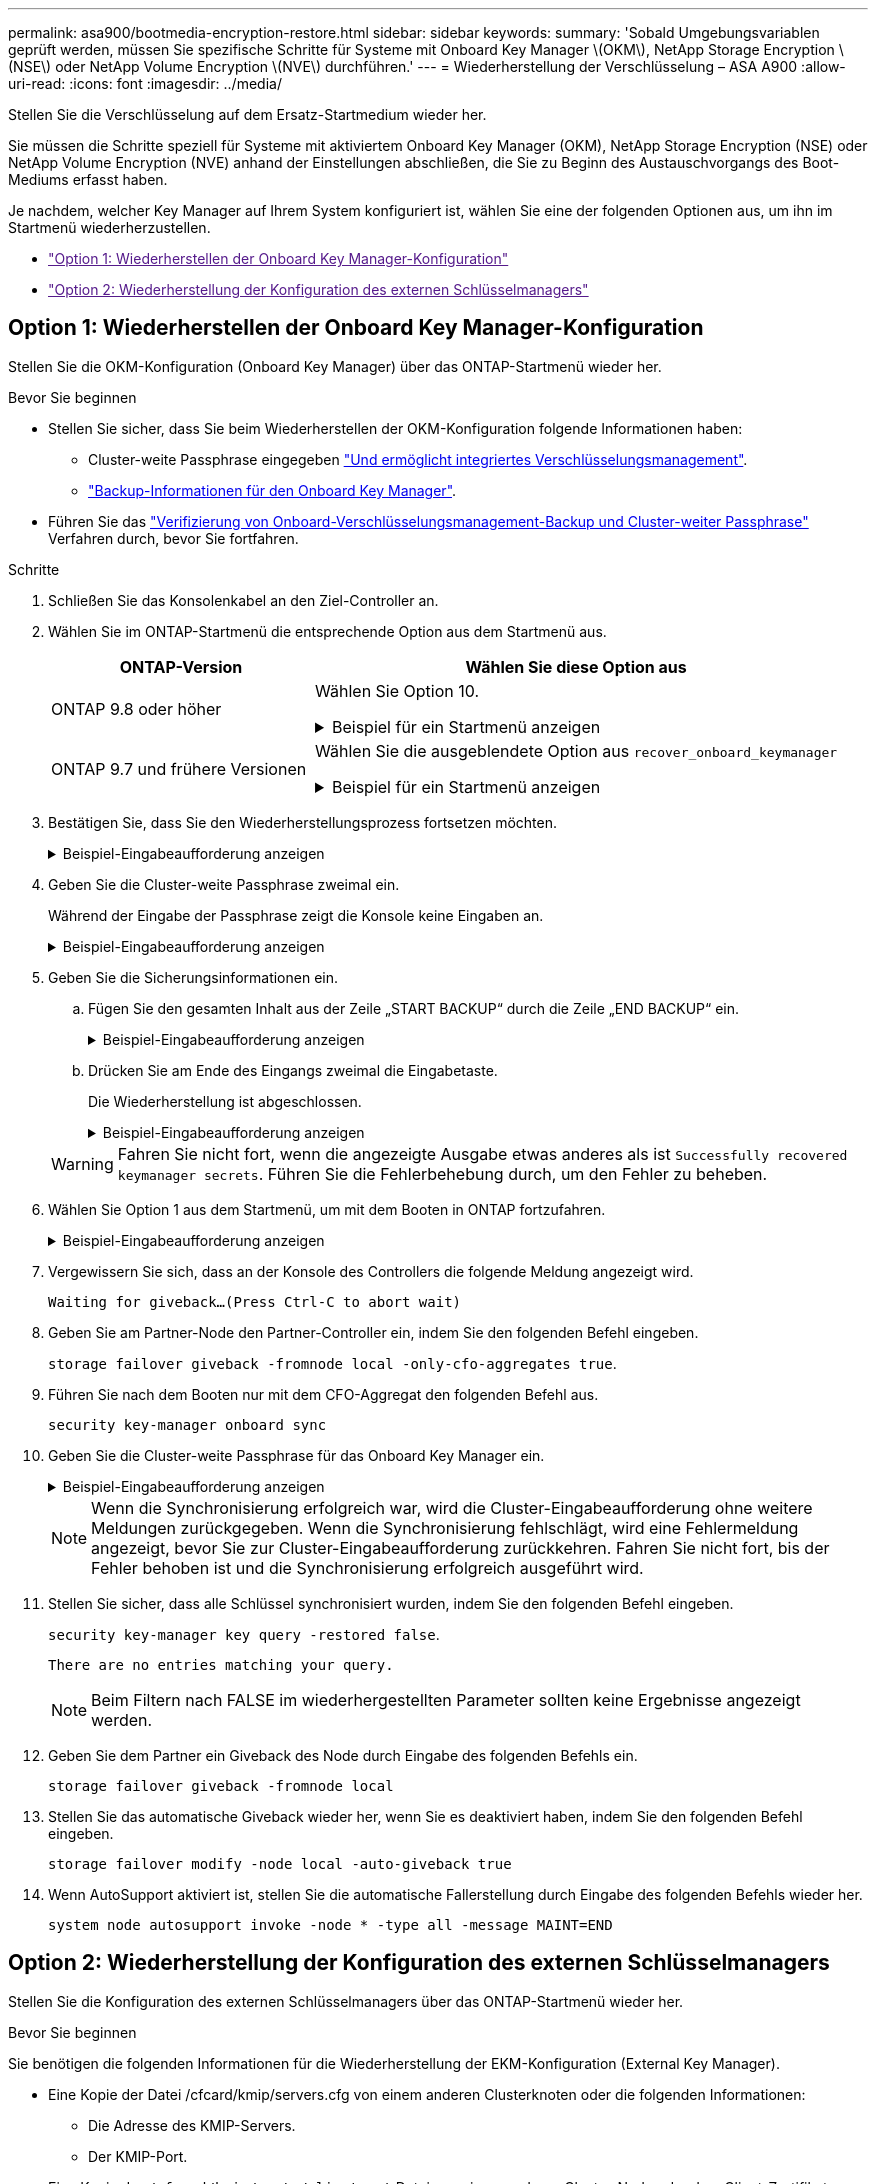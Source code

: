 ---
permalink: asa900/bootmedia-encryption-restore.html 
sidebar: sidebar 
keywords:  
summary: 'Sobald Umgebungsvariablen geprüft werden, müssen Sie spezifische Schritte für Systeme mit Onboard Key Manager \(OKM\), NetApp Storage Encryption \(NSE\) oder NetApp Volume Encryption \(NVE\) durchführen.' 
---
= Wiederherstellung der Verschlüsselung – ASA A900
:allow-uri-read: 
:icons: font
:imagesdir: ../media/


[role="lead"]
Stellen Sie die Verschlüsselung auf dem Ersatz-Startmedium wieder her.

Sie müssen die Schritte speziell für Systeme mit aktiviertem Onboard Key Manager (OKM), NetApp Storage Encryption (NSE) oder NetApp Volume Encryption (NVE) anhand der Einstellungen abschließen, die Sie zu Beginn des Austauschvorgangs des Boot-Mediums erfasst haben.

Je nachdem, welcher Key Manager auf Ihrem System konfiguriert ist, wählen Sie eine der folgenden Optionen aus, um ihn im Startmenü wiederherzustellen.

* link:["Option 1: Wiederherstellen der Onboard Key Manager-Konfiguration"]
* link:["Option 2: Wiederherstellung der Konfiguration des externen Schlüsselmanagers"]




== Option 1: Wiederherstellen der Onboard Key Manager-Konfiguration

Stellen Sie die OKM-Konfiguration (Onboard Key Manager) über das ONTAP-Startmenü wieder her.

.Bevor Sie beginnen
* Stellen Sie sicher, dass Sie beim Wiederherstellen der OKM-Konfiguration folgende Informationen haben:
+
** Cluster-weite Passphrase eingegeben https://docs.netapp.com/us-en/ontap/encryption-at-rest/enable-onboard-key-management-96-later-nse-task.html["Und ermöglicht integriertes Verschlüsselungsmanagement"].
** https://docs.netapp.com/us-en/ontap/encryption-at-rest/backup-key-management-information-manual-task.html["Backup-Informationen für den Onboard Key Manager"].


* Führen Sie das https://kb.netapp.com/on-prem/ontap/Ontap_OS/OS-KBs/How_to_verify_onboard_key_management_backup_and_cluster-wide_passphrase["Verifizierung von Onboard-Verschlüsselungsmanagement-Backup und Cluster-weiter Passphrase"] Verfahren durch, bevor Sie fortfahren.


.Schritte
. Schließen Sie das Konsolenkabel an den Ziel-Controller an.
. Wählen Sie im ONTAP-Startmenü die entsprechende Option aus dem Startmenü aus.
+
[cols="1a,2a"]
|===
| ONTAP-Version | Wählen Sie diese Option aus 


 a| 
ONTAP 9.8 oder höher
 a| 
Wählen Sie Option 10.

.Beispiel für ein Startmenü anzeigen
[%collapsible]
====
....

Please choose one of the following:

(1)  Normal Boot.
(2)  Boot without /etc/rc.
(3)  Change password.
(4)  Clean configuration and initialize all disks.
(5)  Maintenance mode boot.
(6)  Update flash from backup config.
(7)  Install new software first.
(8)  Reboot node.
(9)  Configure Advanced Drive Partitioning.
(10) Set Onboard Key Manager recovery secrets.
(11) Configure node for external key management.
Selection (1-11)? 10

....
====


 a| 
ONTAP 9.7 und frühere Versionen
 a| 
Wählen Sie die ausgeblendete Option aus `recover_onboard_keymanager`

.Beispiel für ein Startmenü anzeigen
[%collapsible]
====
....

Please choose one of the following:

(1)  Normal Boot.
(2)  Boot without /etc/rc.
(3)  Change password.
(4)  Clean configuration and initialize all disks.
(5)  Maintenance mode boot.
(6)  Update flash from backup config.
(7)  Install new software first.
(8)  Reboot node.
(9)  Configure Advanced Drive Partitioning.
Selection (1-19)? recover_onboard_keymanager

....
====
|===
. Bestätigen Sie, dass Sie den Wiederherstellungsprozess fortsetzen möchten.
+
.Beispiel-Eingabeaufforderung anzeigen
[%collapsible]
====
`This option must be used only in disaster recovery procedures. Are you sure? (y or n):`

====
. Geben Sie die Cluster-weite Passphrase zweimal ein.
+
Während der Eingabe der Passphrase zeigt die Konsole keine Eingaben an.

+
.Beispiel-Eingabeaufforderung anzeigen
[%collapsible]
====
`Enter the passphrase for onboard key management:`

`Enter the passphrase again to confirm:`

====
. Geben Sie die Sicherungsinformationen ein.
+
.. Fügen Sie den gesamten Inhalt aus der Zeile „START BACKUP“ durch die Zeile „END BACKUP“ ein.
+
.Beispiel-Eingabeaufforderung anzeigen
[%collapsible]
====
....
Enter the backup data:

--------------------------BEGIN BACKUP--------------------------
0123456789012345678901234567890123456789012345678901234567890123
1234567890123456789012345678901234567890123456789012345678901234
2345678901234567890123456789012345678901234567890123456789012345
3456789012345678901234567890123456789012345678901234567890123456
4567890123456789012345678901234567890123456789012345678901234567
AAAAAAAAAAAAAAAAAAAAAAAAAAAAAAAAAAAAAAAAAAAAAAAAAAAAAAAAAAAAAAAA
AAAAAAAAAAAAAAAAAAAAAAAAAAAAAAAAAAAAAAAAAAAAAAAAAAAAAAAAAAAAAAAA
AAAAAAAAAAAAAAAAAAAAAAAAAAAAAAAAAAAAAAAAAAAAAAAAAAAAAAAAAAAAAAAA
AAAAAAAAAAAAAAAAAAAAAAAAAAAAAAAAAAAAAAAAAAAAAAAAAAAAAAAAAAAAAAAA
AAAAAAAAAAAAAAAAAAAAAAAAAAAAAAAAAAAAAAAAAAAAAAAAAAAAAAAAAAAAAAAA
AAAAAAAAAAAAAAAAAAAAAAAAAAAAAAAAAAAAAAAAAAAAAAAAAAAAAAAAAAAAAAAA
AAAAAAAAAAAAAAAAAAAAAAAAAAAAAAAAAAAAAAAAAAAAAAAAAAAAAAAAAAAAAAAA
AAAAAAAAAAAAAAAAAAAAAAAAAAAAAAAAAAAAAAAAAAAAAAAAAAAAAAAAAAAAAAAA
AAAAAAAAAAAAAAAAAAAAAAAAAAAAAAAAAAAAAAAAAAAAAAAAAAAAAAAAAAAAAAAA
AAAAAAAAAAAAAAAAAAAAAAAAAAAAAAAAAAAAAAAAAAAAAAAAAAAAAAAAAAAAAAAA
AAAAAAAAAAAAAAAAAAAAAAAAAAAAAAAAAAAAAAAAAAAAAAAAAAAAAAAAAAAAAAAA
AAAAAAAAAAAAAAAAAAAAAAAAAAAAAAAAAAAAAAAAAAAAAAAAAAAAAAAAAAAAAAAA
AAAAAAAAAAAAAAAAAAAAAAAAAAAAAAAAAAAAAAAAAAAAAAAAAAAAAAAAAAAAAAAA
AAAAAAAAAAAAAAAAAAAAAAAAAAAAAAAAAAAAAAAAAAAAAAAAAAAAAAAAAAAAAAAA
AAAAAAAAAAAAAAAAAAAAAAAAAAAAAAAAAAAAAAAAAAAAAAAAAAAAAAAAAAAAAAAA
AAAAAAAAAAAAAAAAAAAAAAAAAAAAAAAAAAAAAAAAAAAAAAAAAAAAAAAAAAAAAAAA
AAAAAAAAAAAAAAAAAAAAAAAAAAAAAAAAAAAAAAAAAAAAAAAAAAAAAAAAAAAAAAAA
AAAAAAAAAAAAAAAAAAAAAAAAAAAAAAAAAAAAAAAAAAAAAAAAAAAAAAAAAAAAAAAA
0123456789012345678901234567890123456789012345678901234567890123
1234567890123456789012345678901234567890123456789012345678901234
2345678901234567890123456789012345678901234567890123456789012345
AAAAAAAAAAAAAAAAAAAAAAAAAAAAAAAAAAAAAAAAAAAAAAAAAAAAAAAAAAAAAAAA
AAAAAAAAAAAAAAAAAAAAAAAAAAAAAAAAAAAAAAAAAAAAAAAAAAAAAAAAAAAAAAAA
AAAAAAAAAAAAAAAAAAAAAAAAAAAAAAAAAAAAAAAAAAAAAAAAAAAAAAAAAAAAAAAA

---------------------------END BACKUP---------------------------

....
====
.. Drücken Sie am Ende des Eingangs zweimal die Eingabetaste.
+
Die Wiederherstellung ist abgeschlossen.

+
.Beispiel-Eingabeaufforderung anzeigen
[%collapsible]
====
....

Trying to recover keymanager secrets....
Setting recovery material for the onboard key manager
Recovery secrets set successfully
Trying to delete any existing km_onboard.wkeydb file.

Successfully recovered keymanager secrets.

***********************************************************************************
* Select option "(1) Normal Boot." to complete recovery process.
*
* Run the "security key-manager onboard sync" command to synchronize the key database after the node reboots.
***********************************************************************************

....
====


+

WARNING: Fahren Sie nicht fort, wenn die angezeigte Ausgabe etwas anderes als ist `Successfully recovered keymanager secrets`. Führen Sie die Fehlerbehebung durch, um den Fehler zu beheben.

. Wählen Sie Option 1 aus dem Startmenü, um mit dem Booten in ONTAP fortzufahren.
+
.Beispiel-Eingabeaufforderung anzeigen
[%collapsible]
====
....

***********************************************************************************
* Select option "(1) Normal Boot." to complete the recovery process.
*
***********************************************************************************


(1)  Normal Boot.
(2)  Boot without /etc/rc.
(3)  Change password.
(4)  Clean configuration and initialize all disks.
(5)  Maintenance mode boot.
(6)  Update flash from backup config.
(7)  Install new software first.
(8)  Reboot node.
(9)  Configure Advanced Drive Partitioning.
(10) Set Onboard Key Manager recovery secrets.
(11) Configure node for external key management.
Selection (1-11)? 1

....
====
. Vergewissern Sie sich, dass an der Konsole des Controllers die folgende Meldung angezeigt wird.
+
`Waiting for giveback...(Press Ctrl-C to abort wait)`

. Geben Sie am Partner-Node den Partner-Controller ein, indem Sie den folgenden Befehl eingeben.
+
`storage failover giveback -fromnode local -only-cfo-aggregates true`.

. Führen Sie nach dem Booten nur mit dem CFO-Aggregat den folgenden Befehl aus.
+
`security key-manager onboard sync`

. Geben Sie die Cluster-weite Passphrase für das Onboard Key Manager ein.
+
.Beispiel-Eingabeaufforderung anzeigen
[%collapsible]
====
....

Enter the cluster-wide passphrase for the Onboard Key Manager:

All offline encrypted volumes will be brought online and the corresponding volume encryption keys (VEKs) will be restored automatically within 10 minutes. If any offline encrypted volumes are not brought online automatically, they can be brought online manually using the "volume online -vserver <vserver> -volume <volume_name>" command.

....
====
+

NOTE: Wenn die Synchronisierung erfolgreich war, wird die Cluster-Eingabeaufforderung ohne weitere Meldungen zurückgegeben. Wenn die Synchronisierung fehlschlägt, wird eine Fehlermeldung angezeigt, bevor Sie zur Cluster-Eingabeaufforderung zurückkehren. Fahren Sie nicht fort, bis der Fehler behoben ist und die Synchronisierung erfolgreich ausgeführt wird.

. Stellen Sie sicher, dass alle Schlüssel synchronisiert wurden, indem Sie den folgenden Befehl eingeben.
+
`security key-manager key query -restored false`.

+
`There are no entries matching your query.`

+

NOTE: Beim Filtern nach FALSE im wiederhergestellten Parameter sollten keine Ergebnisse angezeigt werden.

. Geben Sie dem Partner ein Giveback des Node durch Eingabe des folgenden Befehls ein.
+
`storage failover giveback -fromnode local`

. Stellen Sie das automatische Giveback wieder her, wenn Sie es deaktiviert haben, indem Sie den folgenden Befehl eingeben.
+
`storage failover modify -node local -auto-giveback true`

. Wenn AutoSupport aktiviert ist, stellen Sie die automatische Fallerstellung durch Eingabe des folgenden Befehls wieder her.
+
`system node autosupport invoke -node * -type all -message MAINT=END`





== Option 2: Wiederherstellung der Konfiguration des externen Schlüsselmanagers

Stellen Sie die Konfiguration des externen Schlüsselmanagers über das ONTAP-Startmenü wieder her.

.Bevor Sie beginnen
Sie benötigen die folgenden Informationen für die Wiederherstellung der EKM-Konfiguration (External Key Manager).

* Eine Kopie der Datei /cfcard/kmip/servers.cfg von einem anderen Clusterknoten oder die folgenden Informationen:
+
** Die Adresse des KMIP-Servers.
** Der KMIP-Port.


* Eine Kopie der `/cfcard/kmip/certs/client.crt` Datei von einem anderen Cluster-Node oder dem Client-Zertifikat.
* Eine Kopie der `/cfcard/kmip/certs/client.key` Datei von einem anderen Cluster-Node oder dem Client-Schlüssel.
* Eine Kopie der `/cfcard/kmip/certs/CA.pem` Datei von einem anderen Cluster-Knoten oder der KMIP-Server-CA(s).


.Schritte
. Schließen Sie das Konsolenkabel an den Ziel-Controller an.
. Wählen Sie Option 11 aus dem ONTAP-Startmenü.
+
.Beispiel für ein Startmenü anzeigen
[%collapsible]
====
....

(1)  Normal Boot.
(2)  Boot without /etc/rc.
(3)  Change password.
(4)  Clean configuration and initialize all disks.
(5)  Maintenance mode boot.
(6)  Update flash from backup config.
(7)  Install new software first.
(8)  Reboot node.
(9)  Configure Advanced Drive Partitioning.
(10) Set Onboard Key Manager recovery secrets.
(11) Configure node for external key management.
Selection (1-11)? 11
....
====
. Bestätigen Sie, dass Sie die erforderlichen Informationen gesammelt haben, wenn Sie dazu aufgefordert werden.
+
.Beispiel-Eingabeaufforderung anzeigen
[%collapsible]
====
....
Do you have a copy of the /cfcard/kmip/certs/client.crt file? {y/n}
Do you have a copy of the /cfcard/kmip/certs/client.key file? {y/n}
Do you have a copy of the /cfcard/kmip/certs/CA.pem file? {y/n}
Do you have a copy of the /cfcard/kmip/servers.cfg file? {y/n}
....
====
. Geben Sie bei der entsprechenden Aufforderung die Client- und Serverinformationen ein.
+
.Eingabeaufforderung anzeigen
[%collapsible]
====
....
Enter the client certificate (client.crt) file contents:
Enter the client key (client.key) file contents:
Enter the KMIP server CA(s) (CA.pem) file contents:
Enter the server configuration (servers.cfg) file contents:
....
====
+
.Beispiel anzeigen
[%collapsible]
====
....
Enter the client certificate (client.crt) file contents:
-----BEGIN CERTIFICATE-----
<certificate_value>
-----END CERTIFICATE-----

Enter the client key (client.key) file contents:
-----BEGIN RSA PRIVATE KEY-----
<key_value>
-----END RSA PRIVATE KEY-----

Enter the KMIP server CA(s) (CA.pem) file contents:
-----BEGIN CERTIFICATE-----
<certificate_value>
-----END CERTIFICATE-----

Enter the IP address for the KMIP server: 10.10.10.10
Enter the port for the KMIP server [5696]:

System is ready to utilize external key manager(s).
Trying to recover keys from key servers....
kmip_init: configuring ports
Running command '/sbin/ifconfig e0M'
..
..
kmip_init: cmd: ReleaseExtraBSDPort e0M
....
====
+
Nachdem Sie die Client- und Serverinformationen eingegeben haben, ist der Wiederherstellungsvorgang abgeschlossen.

+
.Beispiel anzeigen
[%collapsible]
====
....
System is ready to utilize external key manager(s).
Trying to recover keys from key servers....
Performing initialization of OpenSSL
Successfully recovered keymanager secrets.
....
====
. Wählen Sie Option 1 aus dem Startmenü, um mit dem Booten in ONTAP fortzufahren.
+
.Beispiel-Eingabeaufforderung anzeigen
[%collapsible]
====
....

***************************************************************************
* Select option "(1) Normal Boot." to complete the recovery process.
*
***************************************************************************

(1)  Normal Boot.
(2)  Boot without /etc/rc.
(3)  Change password.
(4)  Clean configuration and initialize all disks.
(5)  Maintenance mode boot.
(6)  Update flash from backup config.
(7)  Install new software first.
(8)  Reboot node.
(9)  Configure Advanced Drive Partitioning.
(10) Set Onboard Key Manager recovery secrets.
(11) Configure node for external key management.
Selection (1-11)? 1

....
====
. Stellen Sie das automatische Giveback wieder her, wenn Sie es deaktiviert haben.
+
`storage failover modify -node local -auto-giveback true`

. Wenn AutoSupport aktiviert ist, stellen Sie die automatische Fallerstellung durch Eingabe des folgenden Befehls wieder her.
+
`system node autosupport invoke -node * -type all -message MAINT=END`


